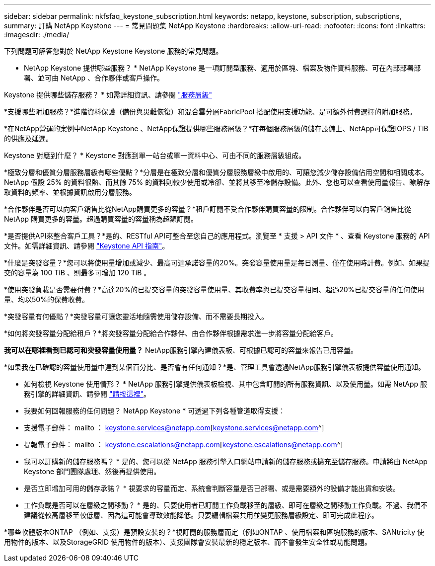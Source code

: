 ---
sidebar: sidebar 
permalink: nkfsfaq_keystone_subscription.html 
keywords: netapp, keystone, subscription, subscriptions, 
summary: 訂購 NetApp Keystone 
---
= 常見問題集 NetApp Keystone
:hardbreaks:
:allow-uri-read: 
:nofooter: 
:icons: font
:linkattrs: 
:imagesdir: ./media/


[role="lead"]
下列問題可解答您對於 NetApp Keystone Keystone 服務的常見問題。

* NetApp Keystone 提供哪些服務？ * NetApp Keystone 是一項訂閱型服務、適用於區塊、檔案及物件資料服務、可在內部部署部署、並可由 NetApp 、合作夥伴或客戶操作。

Keystone 提供哪些儲存服務？ * 如需詳細資訊、請參閱 link:nkfsosm_performance.html["服務層級"]

*支援哪些附加服務？*進階資料保護（備份與災難恢復）和混合雲分層FabricPool 搭配使用支援功能、是可額外付費選擇的附加服務。

*在NetApp營運的案例中NetApp Keystone 、NetApp保證提供哪些服務層級？*在每個服務層級的儲存設備上、NetApp可保證IOPS / TiB的供應及延遲。

Keystone 對應到什麼？ * Keystone 對應到單一站台或單一資料中心、可由不同的服務層級組成。

*極致分層和優質分層服務層級有哪些優點？*分層是在極致分層和優質分層服務層級中啟用的、可讓您減少儲存設備佔用空間和相關成本。NetApp 假設 25% 的資料很熱、而其餘 75% 的資料則較少使用或冷卻、並將其移至冷儲存設備。此外、您也可以查看使用量報告、瞭解存取資料的頻率、並根據資訊啟用分層服務。

*合作夥伴是否可以向客戶銷售比從NetApp購買更多的容量？*租戶訂閱不受合作夥伴購買容量的限制。合作夥伴可以向客戶銷售比從 NetApp 購買更多的容量。超過購買容量的容量稱為超額訂閱。

*是否提供API來整合客戶工具？*是的、RESTful API可整合至您自己的應用程式。瀏覽至 * 支援 > API 文件 * 、查看 Keystone 服務的 API 文件。如需詳細資訊、請參閱 link:https://docs.netapp.com/us-en/keystone/seapiref_overview_of_netapp_service_engine_apis.html["Keystone API 指南"]。

*什麼是突發容量？*您可以將使用量增加或減少、最高可達承諾容量的20%。突發容量使用量是每日測量、僅在使用時計費。例如、如果提交的容量為 100 TiB 、則最多可增加 120 TiB 。

*使用突發負載是否需要付費？*高達20%的已提交容量的突發容量使用量、其收費率與已提交容量相同、超過20%已提交容量的任何使用量、均以50%的保費收費。

*突發容量有何優點？*突發容量可讓您靈活地隨需使用儲存設備、而不需要長期投入。

*如何將突發容量分配給租戶？*將突發容量分配給合作夥伴、由合作夥伴根據需求進一步將容量分配給客戶。

*我可以在哪裡看到已認可和突發容量使用量？* NetApp服務引擎內建儀表板、可根據已認可的容量來報告已用容量。

*如果我在已確認的容量使用量中達到某個百分比、是否會有任何通知？*是、管理工具會透過NetApp服務引擎儀表板提供容量使用通知。

* 如何檢視 Keystone 使用情形？ * NetApp 服務引擎提供儀表板檢視、其中包含訂閱的所有服務資訊、以及使用量。如需 NetApp 服務引擎的詳細資訊、請參閱 link:https://docs.netapp.com/us-en/keystone/sewebiug_overview.html["請按這裡"]。

* 我要如何回報服務的任何問題？ NetApp Keystone * 可透過下列各種管道取得支援：

* 支援電子郵件： mailto ： keystone.services@netapp.com[keystone.services@netapp.com^]
* 提報電子郵件： mailto ： keystone.escalations@netapp.com[keystone.escalations@netapp.com^]


* 我可以訂購新的儲存服務嗎？ * 是的、您可以從 NetApp 服務引擎入口網站申請新的儲存服務或擴充至儲存服務。申請將由 NetApp Keystone 部門團隊處理、然後再提供使用。

* 是否立即增加可用的儲存承諾？ * 視要求的容量而定、系統會判斷容量是否已部署、或是需要額外的設備才能出貨和安裝。

* 工作負載是否可以在層級之間移動？ * 是的、只要使用者已訂閱工作負載移至的層級、即可在層級之間移動工作負載。不過、我們不建議從較高層移至較低層、因為這可能會導致效能降低。只要編輯檔案共用並變更服務層級設定、即可完成此程序。

*哪些軟體版本ONTAP （例如、支援）是預設安裝的？*視訂閱的服務層而定（例如ONTAP 、使用檔案和區塊服務的版本、SANtricity 使用物件的版本、以及StorageGRID 使用物件的版本）、支援團隊會安裝最新的穩定版本、而不會發生安全性或功能問題。
